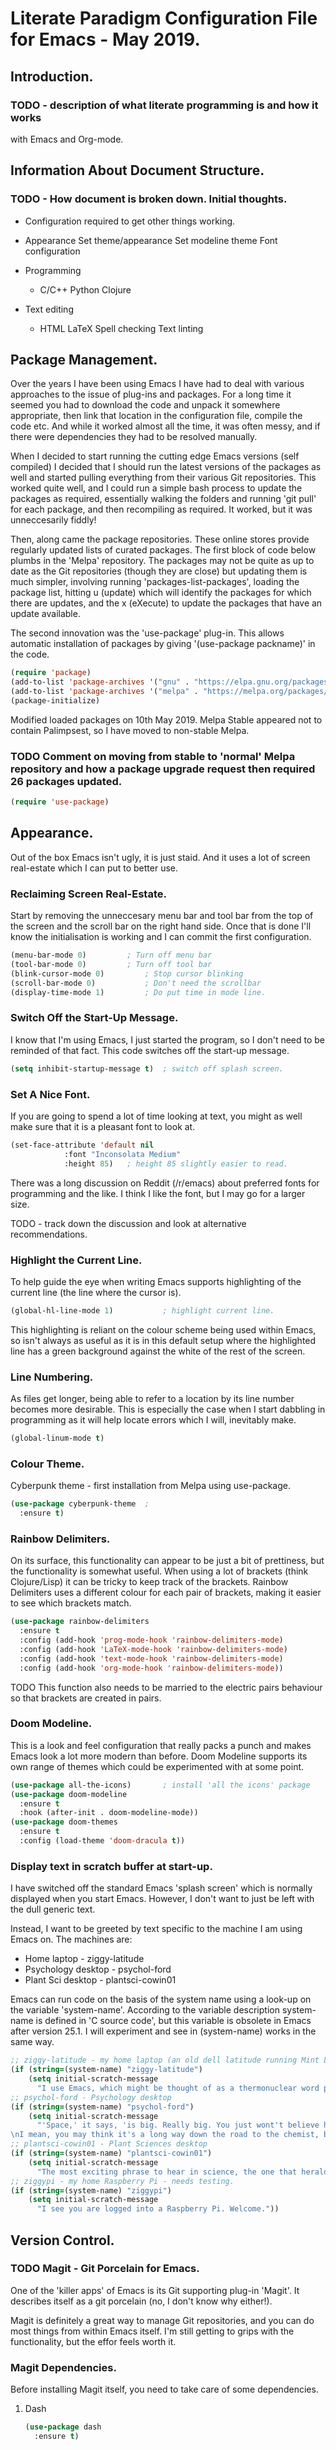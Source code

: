 * Literate Paradigm Configuration File for Emacs - May 2019.
#+Time-stamp: <2019-05-19 19:50:04 rf343>

** Introduction.

*** TODO - description of what literate programming is and how it works
with Emacs and Org-mode.

** Information About Document Structure.

*** TODO - How document is broken down. Initial thoughts.

- Configuration required to get other things working.

- Appearance
    Set theme/appearance
    Set modeline theme
    Font configuration

- Programming
  - C/C++
    Python
    Clojure

- Text editing
  - HTML
    LaTeX
    Spell checking
    Text linting

** Package Management.

Over the years I have been using Emacs I have had to deal with various
approaches to the issue of plug-ins and packages.  For a long time it
seemed you had to download the code and unpack it somewhere
appropriate, then link that location in the configuration file,
compile the code etc. And while it worked almost all the time, it was
often messy, and if there were dependencies they had to be resolved
manually.

When I decided to start running the cutting edge Emacs versions (self
compiled) I decided that I should run the latest versions of the
packages as well and started pulling everything from their various Git
repositories. This worked quite well, and I could run a simple bash
process to update the packages as required, essentially walking the
folders and running 'git pull' for each package, and then recompiling
as required. It worked, but it was unneccesarily fiddly!

Then, along came the package repositories. These online stores provide
regularly updated lists of curated packages. The first block of code
below plumbs in the 'Melpa' repository. The packages may not be quite
as up to date as the Git repositories (though they are close) but
updating them is much simpler, involving running
'packages-list-packages', loading the package list, hitting u (update)
which will identify the packages for which there are updates, and the
x (eXecute) to update the packages that have an update available.

The second innovation was the 'use-package' plug-in. This allows
automatic installation of packages by giving '(use-package packname)'
in the code.

#+BEGIN_SRC emacs-lisp
  (require 'package)
  (add-to-list 'package-archives '("gnu" . "https://elpa.gnu.org/packages/"))
  (add-to-list 'package-archives '("melpa" . "https://melpa.org/packages/") t)
  (package-initialize)
#+END_SRC

Modified loaded packages on 10th May 2019. Melpa Stable appeared not
to contain Palimpsest, so I have moved to non-stable Melpa.

*** TODO Comment on moving from stable to 'normal' Melpa repository and how a package upgrade request then required 26 packages updated.

#+BEGIN_SRC emacs-lisp
  (require 'use-package)
#+END_SRC

** Appearance.

Out of the box Emacs isn't ugly, it is just staid. And it uses a lot
of screen real-estate which I can put to better use.

*** Reclaiming Screen Real-Estate.

Start by removing the unneccesary menu bar and tool bar from the top
of the screen and the scroll bar on the right hand side. Once that is
done I'll know the initialisation is working and I can commit the
first configuration.

#+BEGIN_SRC emacs-lisp
  (menu-bar-mode 0)			; Turn off menu bar
  (tool-bar-mode 0)			; Turn off tool bar
  (blink-cursor-mode 0)			; Stop cursor blinking
  (scroll-bar-mode 0)			; Don't need the scrollbar
  (display-time-mode 1)			; Do put time in mode line.
#+END_SRC

*** Switch Off the Start-Up Message.

I know that I'm using Emacs, I just started the program, so I don't
need to be reminded of that fact. This code switches off the start-up
message.

#+BEGIN_SRC emacs-lisp
  (setq inhibit-startup-message t)	; switch off splash screen.
#+END_SRC

*** Set A Nice Font.

If you are going to spend a lot of time looking at text, you might as
well make sure that it is a pleasant font to look at.

#+BEGIN_SRC emacs-lisp
  (set-face-attribute 'default nil
		      :font "Inconsolata Medium"
		      :height 85)	; height 85 slightly easier to read.
#+END_SRC

There was a long discussion on Reddit (/r/emacs) about preferred fonts
for programming and the like. I think I like the font, but I may go
for a larger size.

TODO - track down the discussion and look at alternative recommendations.

*** Highlight the Current Line.

To help guide the eye when writing Emacs supports highlighting of the
current line (the line where the cursor is).

#+BEGIN_SRC emacs-lisp
  (global-hl-line-mode 1)			; highlight current line.
#+END_SRC

This highlighting is reliant on the colour scheme being used within
Emacs, so isn't always as useful as it is in this default setup where
the highlighted line has a green background against the white of the
rest of the screen.
*** Line Numbering.

As files get longer, being able to refer to a location by its line
number becomes more desirable.  This is especially the case when I
start dabbling in programming as it will help locate errors which I
will, inevitably make.

#+BEGIN_SRC emacs-lisp
  (global-linum-mode t)
#+END_SRC

*** Colour Theme.

Cyberpunk theme - first installation from Melpa using use-package.

#+BEGIN_SRC emacs-lisp
  (use-package cyberpunk-theme	;
    :ensure t)
#+END_SRC
*** Rainbow Delimiters.

On its surface, this functionality can appear to be just a bit of
prettiness, but the functionality is somewhat useful. When using a lot
of brackets (think Clojure/Lisp) it can be tricky to keep track of the
brackets.  Rainbow Delimiters uses a different colour for each pair of
brackets, making it easier to see which brackets match.

#+BEGIN_SRC emacs-lisp
  (use-package rainbow-delimiters
    :ensure t
    :config (add-hook 'prog-mode-hook 'rainbow-delimiters-mode)
    :config (add-hook 'LaTeX-mode-hook 'rainbow-delimiters-mode)
    :config (add-hook 'text-mode-hook 'rainbow-delimiters-mode)
    :config (add-hook 'org-mode-hook 'rainbow-delimiters-mode))
#+END_SRC

TODO This function also needs to be married to the electric pairs behaviour
so that brackets are created in pairs.

*** Doom Modeline.

This is a look and feel configuration that really packs a punch and
makes Emacs look a lot more modern than before.  Doom Modeline
supports its own range of themes which could be experimented with at
some point.

#+BEGIN_SRC emacs-lisp
  (use-package all-the-icons)		; install 'all the icons' package
  (use-package doom-modeline
    :ensure t
    :hook (after-init . doom-modeline-mode))
  (use-package doom-themes
    :ensure t
    :config (load-theme 'doom-dracula t))
#+END_SRC
*** Display text in scratch buffer at start-up.

I have switched off the standard Emacs 'splash screen' which is
normally displayed when you start Emacs. However, I don't want to just
be left with the dull generic text.

Instead, I want to be greeted by text specific to the machine I am
using Emacs on.  The machines are:

- Home laptop - ziggy-latitude
- Psychology desktop - psychol-ford
- Plant Sci desktop - plantsci-cowin01

Emacs can run code on the basis of the system name using a look-up on
the variable 'system-name'. According to the variable description
system-name is defined in 'C source code', but this variable is
obsolete in Emacs after version 25.1. I will experiment and see in
(system-name) works in the same way.

#+BEGIN_SRC emacs-lisp
  ;; ziggy-latitude - my home laptop (an old dell latitude running Mint Linux)
  (if (string=(system-name) "ziggy-latitude")
      (setq initial-scratch-message
	    "I use Emacs, which might be thought of as a thermonuclear word processor.\n\nNeal Stephenson - \n\tIn The Beginning... Was the Command Line"))
  ;; psychol-ford - Psychology desktop
  (if (string=(system-name) "psychol-ford")
      (setq initial-scratch-message
	    "'Space,' it says, 'is big. Really big. You just wont't believe how vastly, hugely, mindbogglingly big it is.
  \nI mean, you may think it's a long way down the road to the chemist, but that's just peanuts to space.'\n\nHitch Hiker's Guide To The Galaxy\n\tDouglas Adams."))
  ;; plantsci-cowin01 - Plant Sciences desktop
  (if (string=(system-name) "plantsci-cowin01")
      (setq initial-scratch-message
	    "The most exciting phrase to hear in science, the one that heralds the most discoveries is\nnot 'Eureka!' (I have found it!), but 'That's funny...'\n\n Isaac Asimov"))
  ;; ziggypi - my home Raspberry Pi - needs testing.
  (if (string=(system-name) "ziggypi")
      (setq initial-scratch-message
	    "I see you are logged into a Raspberry Pi. Welcome."))
  #+END_SRC

** Version Control.

*** TODO Magit - Git Porcelain for Emacs.

One of the 'killer apps' of Emacs is its Git supporting plug-in
'Magit'. It describes itself as a git porcelain (no, I don't know why
either!).

Magit is definitely a great way to manage Git repositories, and you
can do most things from within Emacs itself. I'm still getting to
grips with the functionality, but the effor feels worth it.

*** Magit Dependencies.

Before installing Magit itself, you need to take care of some
dependencies.

**** Dash

#+BEGIN_SRC emacs-lisp
  (use-package dash
    :ensure t)
#+END_SRC

**** Magit Pop-up

#+BEGIN_SRC emacs-lisp
  (use-package magit-popup
    :ensure t)
#+END_SRC

**** With Editor

#+BEGIN_SRC emacs-lisp
  (use-package with-editor
    :ensure t)
#+END_SRC

**** ghub

#+BEGIN_SRC emacs-lisp
  (use-package ghub
    :ensure t)
#+END_SRC

*** Magit itself

After all that, I can then get around to installing Magit itself. The
installation command is simple, but the configuration command binds
C-x g to 'magit status' which is the equivalent of git status. This
shows which files are unstaged, staged or untracked.

A lot of the commands in Magit are two steps. To view the log hit l
and then follow up appropriately. Hitting l again will give the log of
your currently checked out branch. Hitting b will display all the
branches.

#+BEGIN_SRC emacs-lisp
  (use-package magit
    :ensure t
    :config (global-set-key (kbd "C-x g") 'magit-status))
#+END_SRC

*** Magit Documentation.

Magit is complex, so documentation needs to be at hand.

#+BEGIN_SRC emacs-lisp
  (with-eval-after-load 'info
    (info-initialize)
    (add-to-list 'Info-directory-list
		 "~/.emacs.d/elpa/magit-2.90.1/dir/"))
#+END_SRC
*** TODO Magit Other Functions Investigation
Magit isn't limited to just managing simple version control. There are
lots of extensions of Magit. One of the most interesting sounding
being Magit ToDo which managed TODO in Org files. This needs
investigation.
*** Backups

By default Emacs creates a simple backup of files when editing. These
share the same file name but with an appended tilde (~) character.
This is okay, and, in those folders and projects which are under Git
control actually unnecessary, but for folders that aren't under this
level of version control it is a good idea to keep old copies of files
at each save point. This is especially the case, given that modern
systems tend to have lots of disc space, so keeping copies of these
files isn't an issue.

There are a number of variables which control how backups are kept and
managed, and the naming of the files doesn't alway do a sterling job
of indicating what they do.

**** Save Uniquified Backups To Single Location.

Rather than clogging up your working directory with backups this
configuration will save the old backups to a specified folder
elsewhere on the system.  I saw one configuration where the backup
folder is actually hidden (in the usual Unix manner, by starting with
a full stop). That way it doesn't even show up on many listings...

#+BEGIN_SRC emacs-lisp
  (setq backup-directory-alist '(("." . "~/.Backups/"))) ; hidden backup folder
  (setq delete-old-versions t)				    ; delete old versions silently
  (setq kept-new-versions 6)				    ; no. of new versions to keep
  (setq kept-old-versions 2)				    ; no. of old versions to keep.
  (setq version-control t)				    ; create numbered backups
  (setq vc-make-backup-files t)				    ; backup even version controlled files.
  (setq auto-save-file-name-transforms '((".*" "~/.Backups/" t))) ; uniquify saved names
#+END_SRC

This code block does the following:

- Sets the location for backups to be saved to (now ~/.Backups/)
- Sets the system to remove old versions (need to set upper and lower limits)
- Backup files even if they are under version control
- Process the file names that are used for backup so they are
  unique. The actual process is to take the full path of the file and
  convert all forward slashes into exclamation marks. The fact that
  the path is, by definition unique means the backups will be as well.
** General Behaviour.

These settings are the sort of thing that has a general effect on all
areas of using the editor.  Things like word wrapping and being able
to respond to queries using y/n rather than yes/no. These are not
specific to a particular activity or mode.

*** White Space Trimmming.

When a file is saved, this function is called and trims any excess
white space at the end of the file.  There are more aggressive
versions of this function which will strip out white space throughout
the document but I don't need that sort of functionality.

Wike article on the subject:

https://www.emacswiki.org/emacs/DeletingWhitespace

#+BEGIN_SRC emacs-lisp
  (add-hook 'before-save-hook 'delete-trailing-whitespace)
#+END_SRC

*** Answering yes/no Questions with Y/N.

Honestly, this is the 21st Century, who has time to type yes/no when
y/n will do the job? This is especially obvious when you do things
like 'kill-some-buffers' with the intention of closing a load of
windows one after the other. Having to type yes/no in that process
defeats the whole process.

More information on the wiki at:

https://www.emacswiki.org/emacs/YesOrNoP

#+BEGIN_SRC emacs-lisp
  (fset 'yes-or-no-p 'y-or-n-p)
#+END_SRC
*** Word Wrapping.

By default Emacs doesn't wrap the text entered.  This is obviously
nonsense in every circumstance, so this code block activates work
wrapping.

Information on word wrapping:

https://www.gnu.org/software/emacs/manual/html_node/emacs/Auto-Fill.html

Instructions on activating word wrapping (auto-fill-mode) here:

https://www.gnu.org/software/emacs/manual/html_node/efaq/Turning-on-auto_002dfill-by-defau│lt.html

It is worth noting that the word wrap happens when the line length
reaches a certain point. After that Emacs won't automatically try and
reflow the text a second time (cf. Word and other WYSIWYG editors).
As this is the case there are a couple of handy commands to refill
text and deal with the issue. These are described here:

https://www.gnu.org/software/emacs/manual/html_node/emacs/Fill-Commands.html#Fill-Commands

Most useful:

- M-q : fill the current paragraph. Note that a paragraph is defined
  as having a blank line between it and its neighbours. If there is no
  blank line then the paragraphs are treated as one and will be melded
  together.

- C-u 2 M-q : Fill the paragraph but justify both the right and left
  edges, not just the left hand one.

An example of the difference:

This is some text which I am going to format with a ragged right hand
edge.  The content of the paragraph really doesn't matter, the point
is to have a few lines of random text which we can justify as
required.

This is  some text which  I am going to  format with a  straight right
hand edge.   The content of  the paragraph really doesn't  matter, the
point is to  have a few lines  of random text which we  can justify as
required.

The problem with the second block is the extra spaces introduced to
create the straight right edge. In proper typesetting the extra space
can be spread along the length of the line, but in a simple fixed
width text the gaps are going to be obvious.

Still, quite cool functionality.

The code block below activates the word wrapping (auto-fill in Emacs
speak), for specific modes. I have added entries for the following
modes:

- text

- LaTeX

- latex

- Org-mode

- Emacs Lisp

- Fundamental

#+BEGIN_SRC emacs-lisp
  (add-hook 'text-mode-hook 'auto-fill-mode)		; word
  (add-hook 'LaTeX-mode-hook 'auto-fill-mode)		; wrapping
  (add-hook 'latex-mode-hook 'auto-fill-mode)		; in these
  (add-hook 'org-mode-hook 'auto-fill-mode)		; various
  (add-hook 'emacs-lisp-mode-hook 'auto-fill-mode)	; modes
  (add-hook 'fundamental-mode-hook 'auto-fill-mode)		;
  (add-hook 'prog-mode-hook 'auto-fill-mode)
#+END_SRC

I don't think I will need to set a default mode now as all the
important ones are covered.

*** Recent Files.

A standard part of many programs, and operating systems, is to provide
quick access to files which have been opened recently. Emacs supports
this functionality via 'recentf'.

To view the list of files available having turned off the menu bar,
the command is:

M-x recentf-open-files

The code block provides a shortcut for this function so you can use:

C-x C-r

No-one is going to miss the original use of this shortcut which is to
open a file in read-only mode!

The ten most recent files can be selected simply by entering the
relevant digit (1-0). Other entries can be selected by highlighting
the required file and hitting return.

#+BEGIN_SRC emacs-lisp
  (require 'recentf)			; Ensure recentf is loaded
  (setq recentf-save-file '"~/.Backups/recentf") ; put recentf in ~/.Backups folder
  (recentf-mode 1)			; and activated
  (setq recentf-max-menu-items 25)	; Define how many recent entries to store
  (global-set-key "\C-x\ \C-r" 'recentf-open-files) ; map to key binding.
  (run-at-time nil (* 5 60) 'recentf-save-list)	  ; save list of recentf files every 5 minutes
#+END_SRC

The output when I hit C-x C-r as of writing this is:

  [1] /home/richard/.emacs.d/config.org
  [2] /home/richard/.emacs.d/recentf
*** Saving Your Place.

As files get longer it is useful to be able to open a file and return
to the same location as you were at when you closed the file or
shutdown the program.  This doesn't require any special commands, it
just stores the information in the ~/.Backups/ folder.

#+BEGIN_SRC emacs-lisp
  (setq save-place-file '"~/.Backups/places") ; put places file in ~/.Backups folder
  (save-place-mode 1)
#+END_SRC
*** Helm Configuration.

Helm is another of those plug-ins which some people just consider
central to the Emacs experience.  I have to admit it is growing on me,
especially when I use it to filter down options very quickly.

#+BEGIN_SRC emacs-lisp
  (use-package helm
    :ensure t
    :bind (("M-x" . helm-M-x)
	   ("M-<f5>" . helm-find-files)
	   ([f10] . helm-buffers-list)
	   ([S-f10] . helm-recentf))
    :config (helm-mode 1)
    :config (global-set-key (kbd "C-x C-f") 'helm-find-files))
#+END_SRC

*** TODO Investigate what other things Helm can do.
*** Setting Default Mode.

In almost every mode I now have auto-fill activated. This works in Org
mode etc, no problem. But when I am editing emails in Emacs (as I have
configured to do with Evolution) the buffer that is used is
'Fundamental' mode and this doesn't do word wrapping.

So I am setting the default mode appropriately.

#+BEGIN_SRC emacs-lisp
  (setq-default major-mode 'text-mode)
#+END_SRC

*** Time Stamping Files.

Emacs provides a simple function to complete a timestamp within
documents. This function relies on the string:

Time-stamp: " "

or

Time-stamp: < >

being present in the first eight lines of the document. Note that
there is a space between the speechmarks or angle brackets.

The following code block calls the time-stamp function whenever a file
is saved, and if the text is present the time and user information
will be inserted.

#+BEGIN_SRC emacs-lisp
  (add-hook 'before-save-hook 'time-stamp) ; run time-stamp when file is saved.
  (setq time-stamp-pattern nil)		 ; See the note below.
#+END_SRC

Note on 'time-stamp-pattern: This is a variable which defines the
search pattern for what the time-stamp string is. Leave it unchanged
otherwise it may affect the time-stamp updating.
*** Visual Bell.

By default Emacs will beep if you do something that doesn't make
sense. It isn't particularly intrusive, but I do want to make it a
visual notification rather than an audio one.

#+BEGIN_SRC emacs-lisp
  (setq visible-bell t)
#+END_SRC
*** Abbreviations - Saving on Typing.

**** TODO Add description text for using abbreviation mode.

**** Automatically Expanding Abbreviations.

#+BEGIN_SRC emacs-lisp
  (setq-default abbrev-mode t)		; turn on abbreviation mode.
  (setq abbrev-file-name "~/.emacs.d/abbrev_defs") ; where the abbreviations are stored.
#+END_SRC

Automatic abbreviations expand when you hit the next white space
character.

To create entries in the abbreviations file enter the abbreviation
itself and then hit either:

- C-x a i g - add inverse global abbreviation

- C-x a i l - add inverse local abbreviation

**** Dynamically Expanding Abbreviations.

**** TODO add prose  around using dynamic abbreviations.
** Org-Mode Functionality.

*** TODO Prose about Org-mode

*** TODO Investigate what else Org Mode can do.
*** Org-Mode Configuration for Babel/Code Block Support.
Set some Org-Mode functionality up so that code blocks work better.

#+BEGIN_SRC emacs-lisp
  (use-package org			; load org mode
    :ensure t
    :config (setq org-src-tab-acts-natively t)
    :config (org-babel-do-load-languages
	     'org-babel-load-languages
	     '(
	       (python . t)
	       (C . t)
	       (shell . t)
	       (latex . t)
	       ))
    ;; fontify the code in Org Mode Code Blocks
    :config (setq org-src-fontify-natively t)
    ;; Don't check before running the code.
    :config (setq org-confirm-babel-evaluate nil))
#+END_SRC

This code block sets up the fact that you can write your code in
various languages and have Org run them as you would expect. Testing
on how this works is required, but a quick Python 'Hello World'
example functions.

For Python there is a page of examples here:
https://orgmode.org/worg/org-contrib/babel/languages/ob-doc-python.html#orgd68ccfd

#+BEGIN_SRC python :results output
  print "Hello World!"
#+END_SRC

#+RESULTS:
: Hello World!

To run the code block place the cursor in the block and hit C-c C-c.

*** Org-Mode Fancy Bullets.

**** TODO Prose about bullets.

#+BEGIN_SRC emacs-lisp
  (use-package org-bullets
    :ensure t
    :hook (org-mode . (lambda () (org-bullets-mode 1))))
#+END_SRC
** Writing Functionality.

Using a text editor can involve many different activities, from
writing prose, to coding and then editing whatever has been
entered. This section includes a number of functions which I think
enhance the process of writing text.
*** TODO Add more prose...
*** Minimap Mode.
Minimap mode is a tool which provides a 10,000 foot overview of a
buffer's structure in a window to the side of the main editing window
(by default this is to the left hand side). The minimap isn't meant to
be readable in most cases, but should give the user an idea of
whereabouts in the document you are, and the overall structure of the
file.

Code block installs and loads Minimap Mode and then sets the supported
modes to include prog-mode (the default), html-mode, org-mode,
text-mode and LaTeX modes.

#+BEGIN_SRC emacs-lisp
  (use-package minimap
    :ensure t
    :config (setq minimap-major-modes '(prog-mode html-mode org-mode text-mode LaTeX-mode latex-mode)))
  (minimap-mode 1)
#+END_SRC

**** TODO check if minimap font can be made a little bit more readable.
*** Writeroom.
When working on Linux there is a standalone 'distraction free' text
editor called FocusWriter. It is a nice program with some cool
features such as word targets and a nice look and feel. But of course
it doesn't have Emacs key bindings and things like abbreviation
mode. Fortunately Emacs provides its own distraction free editing
environment - WriteRoom.

**** WriteRoom Dependency.

There is a dependency that needs to be satisfied before installing
WriteRoom. This is 'Visual Fill Column' which is related to the
fill-mode configured elsewhere.

#+BEGIN_SRC emacs-lisp
  (use-package visual-fill-column
    :ensure t)
#+END_SRC

**** WriteRoom Itself.

#+BEGIN_SRC emacs-lisp
  (use-package writeroom-mode
    :ensure t)
#+END_SRC
*** Spell Checking.
While writing text even the best typist and writer needs someone
looking over their shoulder and checking their spelling.  Obviously
this needs to be done using proper English rather than American
English.  This setting takes care of that, configuring the ispell
plug-in and the use of the British dictionary.

#+BEGIN_SRC emacs-lisp
  (require 'ispell)
  (setq ispell-dictionary "british")
#+END_SRC

It is, of course, possible to do the spell checking manually, but to
be truly useful you need to do realtime spelling.  This means the use
of flyspell-mode which can be enabled for particular modes.

#+BEGIN_SRC emacs-lisp
  ;; on the fly spell checking for specific modes:-
  (add-hook 'text-mode-hook 'flyspell-mode)		; text mode
  (add-hook 'prog-mode-hook 'flyspell-mode)		; programming modes
  (add-hook 'LaTeX-mode-hook 'flyspell-mode)		; LaTex (AucTeX) mode
  (add-hook 'latex-mode-hook 'flyspell-mode)		; latex mode
  (add-hook 'org-mode-hook 'flyspell-mode)		; Org Mode
#+END_SRC

Testing of the spell checking functionality shows that it is working
as expected.

*** Palimpsest Support.

The dictionary definition from WordNet (using dict palimpsest) is:

palimpsest:
n 1: a manuscript (usually written on papyrus or parchment) on which
more than one text has been written with the earlier writing
incompletely erased and still visible.

Palimpsest functionality in Emacs provides a function to take a
selection of text and either move it to one end of the document
(usually the end, though the top is a configurable option) or to paste
it into an external document with a suitable name related to the
parent document.  This way the removed text continues to be ready if
required later.

Palimpsest Configuration:

#+BEGIN_SRC emacs-lisp
  (use-package palimpsest
    :ensure t
    :config (add-hook 'text-mode-hook 'palimpsest-mode)
    :config (add-hook 'LaTeX-mode-hook 'palimpsest-mode)
    :config (add-hook 'latex-mode-hook 'palimpsest-mode)
    :config (add-hook 'org-mode-hook 'palimpsest-mode)
    :config (add-hook 'prog-mode-hook 'palimpsest-mode))
#+END_SRC

**** Instructions For Palimpsest Mode.

- M-x palimpsest-move-region-to-bottom

- M-x palimpsest-move-region-to-top

- M-x palimpsest-move-region-to-trash

Keyboard shortcuts are provided for moving to the bottom and to an
external file.

- C-c C-r - Send to the end of the file.

- C-c C-q - Send to the external file.

The external file name is derived from:

originalfilename.trash.originalfileextension

Content can then be retrieved with ease either from the end of the
file or from the external file.
*** Org-Journal Mode.
Rather than installing the git based journal there is an org-based
journal option to try.

#+BEGIN_SRC emacs-lisp
  (use-package org-journal
  :ensure t
  )
#+END_SRC

**** TODO information about the org-journal mode.
**** TODO change the target folder for the journal.

*** Text Lint - On The Fly Text Checking.
When writing text it is easy to throw words into the mix which are
entirely unnecessary.  They don't add anything to the readability of
the text, and in some cases they might be considered problematic.

I originally found out about this functionality because of a post on
Reddit, but i like it.  I would like to use it and then try and hone
my writing so that I don't get picked up on stuff.

The original page is here:

https://www.macs.hw.ac.uk/~rs46/posts/2018-12-29-textlint-flycheck.html

I have modified the configuration in the original post to provide
support when using a number of different modes. This needs testing. I
have successfully used it in Markdown mode and LaTeX mode, but I'm not
sure yet if it works in Org mode etc.

#+BEGIN_SRC emacs-lisp
  (use-package flycheck
    :ensure t
    :config (flycheck-define-checker textlint "A linter for textlint."
				   :command ("npx" "textlint"
					   "--config" "~/.emacs.d/.textlintrc"
					   "--format" "unix"
					   "--rule" "write-good"
					   "--rule" "no-start-duplicated-conjunction"
					   "--rule" "max-comma"
					   "--rule" "terminology"
					   "--rule" "period-in-list-item"
					   "--rule" "abbr-within-parentheses"
					   "--rule" "alex"
					   "--rule" "common-misspellings"
					   "--rule" "en-max-word-count"
					   "--rule" "diacritics"
					   "--rule" "stop-words"
					   "--plugin"
					   (eval
					    (if (string="tex" (file-name-extension buffer-file-name))
						"latex"
					      "@textlint/text"))
					   source-inplace)
				   :error-patterns
				   ((warning line-start (file-name) ":" line ":" column ": "
					   (message (one-or-more not-newline)
						  (zero-or-more "\n" (any " ") (one-or-more not-newline)))
					 line-end))
				   :modes (text-mode latex-mode org-mode-markdown-mode))
				   :config (add-to-list 'flycheck-checkers 'textlint)
				   :config (add-hook 'text-mode-hook 'flycheck-mode)
				   :config (add-hook 'prog-mode-hook 'flycheck-mode)
				   :config (add-hook 'LaTeX-mode-hook 'flycheck-mode)
				   :config (add-hook 'latex-mode-hook 'flycheck-mode)
				   :config (add-hook 'org-mode-hook 'flycheck-mode)
				   :config (setq flycheck-textlint-config "~/.config/textlint/textlintrc.json"))

#+END_SRC

** Mark Up Editing.

The idea of mark up is an ancient one going back to the early printing
press.  The author of a piece of text would write the words they
wanted to publish. Then an editor would edit the words and mark them
up with instructions on how the printer should actually print the
text.  This could include indications of font size, location on the
page and any other relevant information.

Fast forward to recent developments. Thirty years ago newspapers were
still made in much the same way, and the printer was a skilled
technician, versed in spelling, reading mirror writing and handling
the type with extreme rapidity.

Then came the publishing revolution. The rise of the desktop
publishing program and word processor. For a time the separation of
the two processes (generating chunks of text and processing those
words into a beautiful document) were kept separate. Styles were still
key to the way documents were produced, the printer's arts still
persisted.

This approach to creating documents persists in markup languages like
HTML, LaTeX and Groff. It may not be on display, but learning a bit
about the way these things work is a net benefit for the author and
those interested in creating documents of beauty.

*** HTML Editing

**** TODO documentation on html usage. Also look into alternate packages.

#+BEGIN_SRC emacs-lisp
    (use-package htmlize
      :ensure t)
#+END_SRC
*** LaTeX Editing.

**** TODO setup LaTeX/AucTeX stuff.
**** TODO setup RefTeX
**** TODO setup BibTeX
**** TODO word count in LaTeX documents
** Programming Modes.
*** Clojure Mode.
Clojure is a dialect of Lisp which compiles to Java code which can be
run on Java Virtual Machines. It also supports REPLs etc.  My
experiments with this language are largely carried out in conjunction
with the book 'Clojure for the Brave and the True', but I also have an
O'Reilly book on the subject.

The instructions for working with Emacs and Clojure largely derive
from this web page:

http://clojure-doc.org/articles/tutorials/emacs.html#manual-setup

However, as I'm using use-package to carry out the installations this
is simplified a little:

#+BEGIN_SRC emacs-lisp
  (use-package clojure-mode		; Install clojure mode
    :ensure t)
  (use-package cider			; install cider
    :ensure t)
#+END_SRC

The instructions also recommends the use of Projectile in order to
navigate and manage projects, so I will look at this in the future.

**** TODO Projectile investigation.
**** TODO Test that Clojure mode works as expected

I have added Paredit to the Experimental Code section, but I'm
mentioning that fact here as it is 'bigged up' in the 'Clojure for the
Brave and the True' book.


*** C/C++ Mode.
*** Python Mode.
** Experimental Code.

Code here is for testing before moving into other locations.

*** Paredit.

This is 'bigged up' in 'Clojure for the Brave and the True', so I am
adding it for experimental use.

#+BEGIN_SRC emacs-lisp
  (use-package paredit			; install paredit
    :ensure t
    :config (add-hook 'prog-mode-hook 'paredit-mode)
    :config (add-hook 'cider-repl-mode-hook #'paredit-mode)
    :config (add-hook 'LaTeX-mode-hook 'paredit-mode)
    :config (add-hook 'html-mode-hook 'paredit-mode))
#+END_SRC

**** TODO Investigate how paredit is used.

*** Speed Typing.

A typing trainer built into Emacs.

#+BEGIN_SRC emacs-lisp
  (use-package speed-type
    :ensure t)
#+END_SRC
** Stuff To Investigate.
